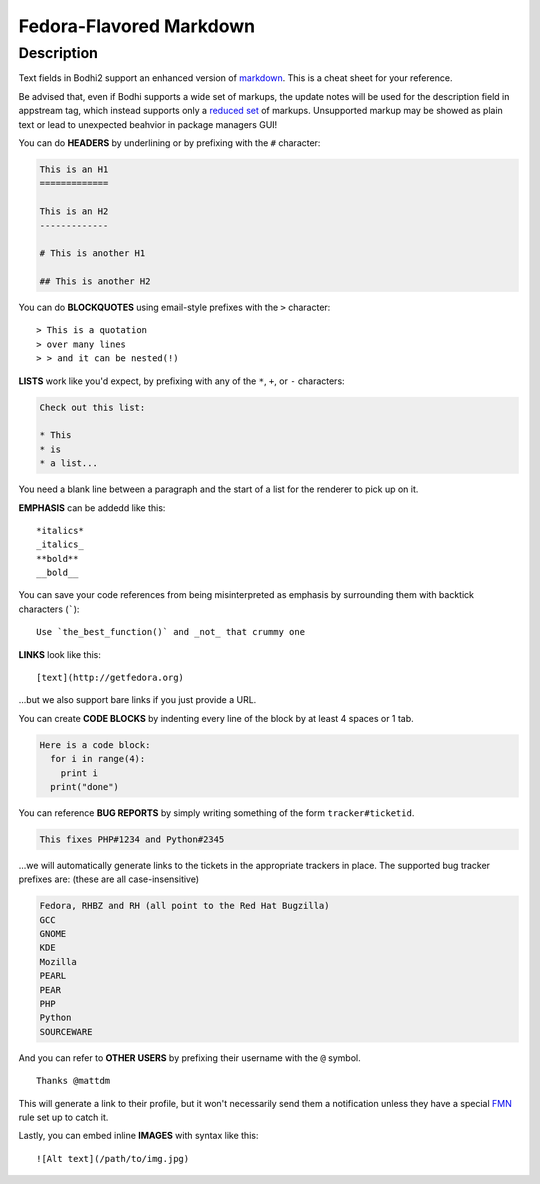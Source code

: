 ========================
Fedora-Flavored Markdown
========================

Description
===========

Text fields in Bodhi2 support an enhanced version of `markdown`_. This is a cheat
sheet for your reference.

Be advised that, even if Bodhi supports a wide set of markups, the update notes
will be used for the description field in appstream tag, which instead supports
only a `reduced set
<https://www.freedesktop.org/software/appstream/docs/chap-Metadata.html#tag-description>`_
of markups. Unsupported markup may be showed as plain text
or lead to unexpected beahvior in package managers GUI!

You can do **HEADERS** by underlining or by prefixing with the ``#`` character:

.. code-block:: html

  This is an H1
  =============

  This is an H2
  -------------

  # This is another H1

  ## This is another H2


You can do **BLOCKQUOTES** using email-style prefixes with the ``>`` character::

  > This is a quotation
  > over many lines
  > > and it can be nested(!)

**LISTS** work like you'd expect, by prefixing with any of the ``*``, ``+``,
or ``-`` characters:

.. code-block:: html

  Check out this list:

  * This
  * is
  * a list...

You need a blank line between a paragraph and the start of a list for the
renderer to pick up on it.

**EMPHASIS** can be addedd like this::

  *italics*
  _italics_
  **bold**
  __bold__

You can save your code references from being misinterpreted as emphasis by
surrounding them with backtick characters (`````)::

  Use `the_best_function()` and _not_ that crummy one

**LINKS** look like this::

  [text](http://getfedora.org)

...but we also support bare links if you just provide a URL.

You can create **CODE BLOCKS** by indenting every line of the block by at
least 4 spaces or 1 tab.

.. code-block:: html
  
  Here is a code block:
    for i in range(4):
      print i
    print("done")

You can reference **BUG REPORTS** by simply writing something of the form
``tracker#ticketid``.

.. code-block:: html

  This fixes PHP#1234 and Python#2345

...we will automatically generate links to the tickets in the appropriate
trackers in place. The supported bug tracker prefixes are:
(these are all case-insensitive)

.. code-block:: html

  Fedora, RHBZ and RH (all point to the Red Hat Bugzilla)
  GCC
  GNOME
  KDE
  Mozilla
  PEARL
  PEAR
  PHP
  Python
  SOURCEWARE

And you can refer to **OTHER USERS** by prefixing their username with the
``@`` symbol.

::

  Thanks @mattdm

This will generate a link to their profile, but it won't necessarily send
them a notification unless they have a special
`FMN <https://apps.fedoraproject.org/notifications>`_ rule set up to catch it.

Lastly, you can embed inline **IMAGES** with syntax like this::

  ![Alt text](/path/to/img.jpg)

.. _enhanced: https://github.com/fedora-infra/bodhi/blob/develop/bodhi-server/bodhi/server/ffmarkdown.py
.. _markdown: http://daringfireball.net/projects/markdown/syntax
